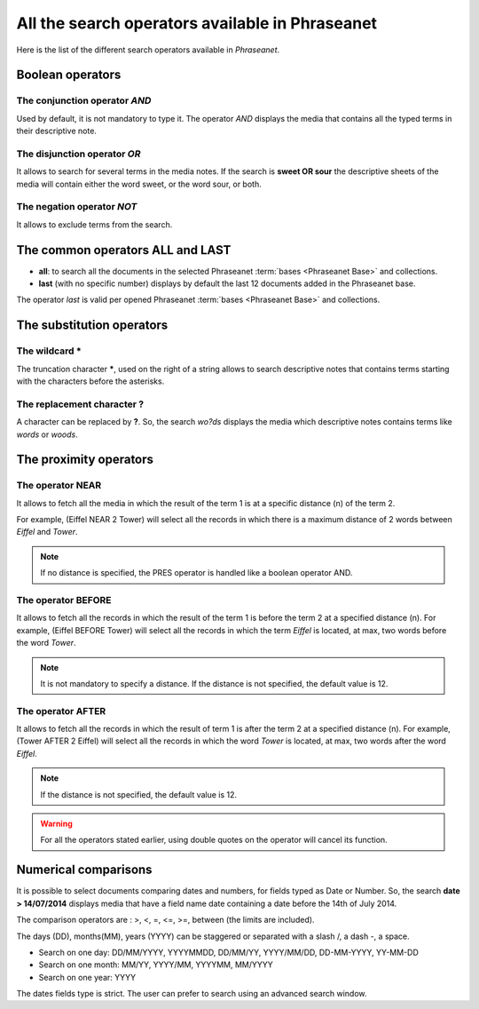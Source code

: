 All the search operators available in Phraseanet
================================================

Here is the list of the different search operators available in *Phraseanet*.

Boolean operators
-----------------

The conjunction operator *AND*
******************************

Used by default, it is not mandatory to type it. The operator *AND* displays the
media that contains all the typed terms in their descriptive note.

The disjunction operator *OR*
*****************************

It allows to search for several terms in the media notes.
If the search is **sweet OR sour** the descriptive sheets of the media will
contain either the word sweet, or the word sour, or both.

The negation operator *NOT*
***************************

It allows to exclude terms from the search.

The common operators **ALL** and **LAST**
-----------------------------------------

* **all**: to search all the documents in the selected Phraseanet
  :term:`bases <Phraseanet Base>` and collections.

* **last** (with no specific number) displays by default the last 12 documents
  added in the Phraseanet base.

The operator *last* is valid per opened Phraseanet :term:`bases <Phraseanet Base>`
and collections.

The substitution operators
--------------------------

The wildcard *****
******************

The truncation character *****, used on the right of a string allows to search
descriptive notes that contains terms starting with the characters before the
asterisks.

The replacement character **?**
*******************************

A character can be replaced by **?**.
So, the search *wo?ds* displays the media which descriptive notes contains terms
like *words* or *woods*.

The proximity operators
-----------------------

The operator **NEAR**
*********************

It allows to fetch all the media in which the result of the term 1 is at a
specific distance (n) of the term 2.

For example, (Eiffel NEAR 2 Tower) will select all the records in which there is
a maximum distance of 2 words between *Eiffel* and *Tower*.

.. note::

	If no distance is specified, the PRES operator is handled like a boolean
	operator AND.

The operator **BEFORE**
***********************

It allows to fetch all the records in which the result of the term 1 is before
the term 2 at a specified distance (n). For example, (Eiffel BEFORE Tower) will
select all the records in which the term *Eiffel* is located, at max, two words
before the word *Tower*.

.. note::

	It is not mandatory to specify a distance. If the distance is not specified,
	the default value is 12.

The operator **AFTER**
**********************

It allows to fetch all the records in which the result of term 1 is after the
term 2 at a specified distance (n). For example, (Tower AFTER 2 Eiffel) will
select all the records in which the word *Tower* is located, at max, two words
after the word *Eiffel*.

.. note::

	If the distance is not specified, the default value is 12.

.. warning::

	For all the operators stated earlier, using double quotes on the operator
	will cancel its function.

Numerical comparisons
---------------------

It is possible to select documents comparing dates and numbers, for fields typed
as Date or Number.
So, the search **date > 14/07/2014** displays media that have a field
name date containing a date before the 14th of July 2014.

The comparison operators are : >, <, =, <=, >=, between (the limits are
included).

The days (DD), months(MM), years (YYYY) can be staggered or separated with a
slash /, a dash -, a space.

* Search on one day: DD/MM/YYYY, YYYYMMDD, DD/MM/YY, YYYY/MM/DD,
  DD-MM-YYYY, YY-MM-DD
* Search on one month: MM/YY, YYYY/MM, YYYYMM, MM/YYYY
* Search on one year: YYYY

The dates fields type is strict. The user can prefer to search using an
advanced search window.

